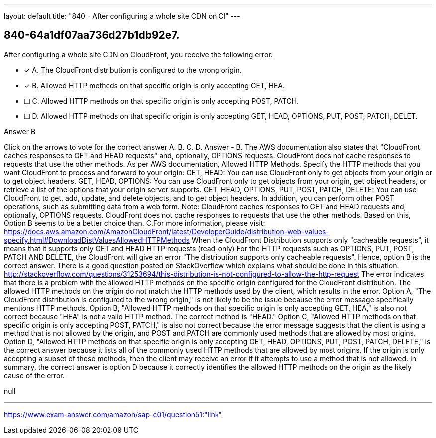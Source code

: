 ---
layout: default 
title: "840 - After configuring a whole site CDN on Cl"
---


[.question]
== 840-64a1df07aa736d27b1db92e7.


****

[.query]
--
After configuring a whole site CDN on CloudFront, you receive the following error.


--

[.list]
--
* [*] A. The CloudFront distribution is configured to the wrong origin.
* [*] B. Allowed HTTP methods on that specific origin is only accepting GET, HEA.
* [ ] C. Allowed HTTP methods on that specific origin is only accepting POST, PATCH.
* [ ] D. Allowed HTTP methods on that specific origin is only accepting GET, HEAD, OPTIONS, PUT, POST, PATCH, DELET.

--
****

[.answer]
Answer  B

[.explanation]
--
Click on the arrows to vote for the correct answer
A.
B.
C.
D.
Answer - B.
The AWS documentation also states that "CloudFront caches responses to GET and HEAD requests" and, optionally, OPTIONS requests.
CloudFront does not cache responses to requests that use the other methods.
As per AWS documentation,
Allowed HTTP Methods.
Specify the HTTP methods that you want CloudFront to process and forward to your origin:
GET, HEAD: You can use CloudFront only to get objects from your origin or to get object headers.
GET, HEAD, OPTIONS: You can use CloudFront only to get objects from your origin, get object headers, or retrieve a list of the options that your origin server supports.
GET, HEAD, OPTIONS, PUT, POST, PATCH, DELETE: You can use CloudFront to get, add, update, and delete objects, and to get object headers.
In addition, you can perform other POST operations, such as submitting data from a web form.
Note:
CloudFront caches responses to GET and HEAD requests and, optionally, OPTIONS requests.
CloudFront does not cache responses to requests that use the other methods.
Based on this, Option B seems to be a better choice than.
C.For more information, please visit:
https://docs.aws.amazon.com/AmazonCloudFront/latest/DeveloperGuide/distribution-web-values-specify.html#DownloadDistValuesAllowedHTTPMethods
When the CloudFront Distribution supports only "cacheable requests", it means that it supports only GET and HEAD HTTP requests (read-only)
For the HTTP requests such as OPTIONS, PUT, POST, PATCH AND DELETE, the CloudFront will give an error "The distribution supports only cacheable requests".
Hence, option B is the correct answer.
There is a good question posted on StackOverflow which explains what should be done in this situation.
http://stackoverflow.com/questions/31253694/this-distribution-is-not-configured-to-allow-the-http-request
The error indicates that there is a problem with the allowed HTTP methods on the specific origin configured for the CloudFront distribution. The allowed HTTP methods on the origin do not match the HTTP methods used by the client, which results in the error.
Option A, "The CloudFront distribution is configured to the wrong origin," is not likely to be the issue because the error message specifically mentions HTTP methods.
Option B, "Allowed HTTP methods on that specific origin is only accepting GET, HEA," is also not correct because "HEA" is not a valid HTTP method. The correct method is "HEAD."
Option C, "Allowed HTTP methods on that specific origin is only accepting POST, PATCH," is also not correct because the error message suggests that the client is using a method that is not allowed by the origin, and POST and PATCH are commonly used methods that are allowed by most origins.
Option D, "Allowed HTTP methods on that specific origin is only accepting GET, HEAD, OPTIONS, PUT, POST, PATCH, DELETE," is the correct answer because it lists all of the commonly used HTTP methods that are allowed by most origins. If the origin is only accepting a subset of these methods, then the client may receive an error if it attempts to use a method that is not allowed.
In summary, the correct answer is option D because it correctly identifies the allowed HTTP methods on the origin as the likely cause of the error.
--

[.ka]
null

'''



https://www.exam-answer.com/amazon/sap-c01/question51:"link"


